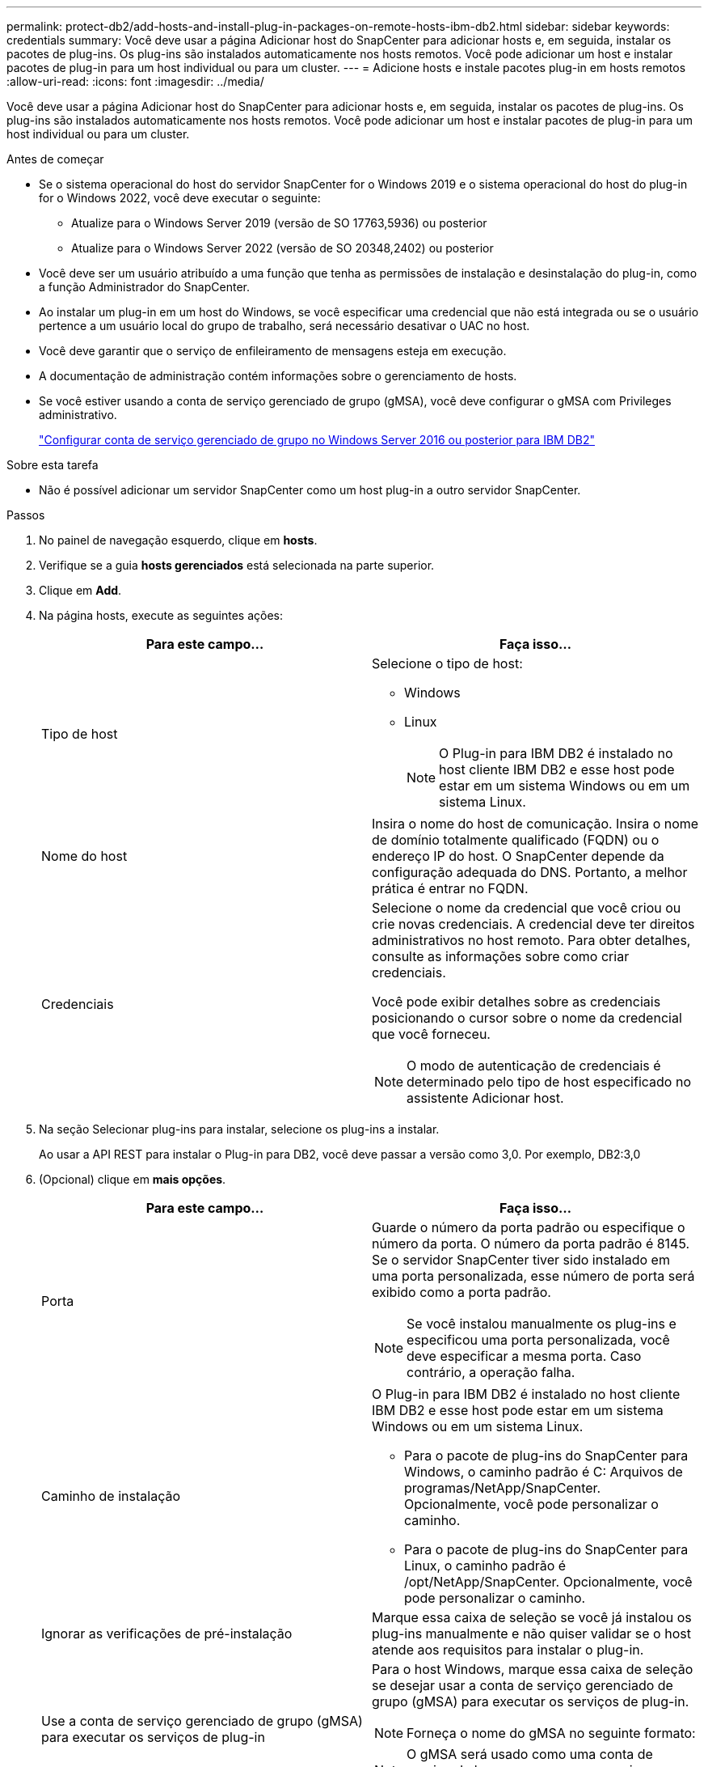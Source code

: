 ---
permalink: protect-db2/add-hosts-and-install-plug-in-packages-on-remote-hosts-ibm-db2.html 
sidebar: sidebar 
keywords: credentials 
summary: Você deve usar a página Adicionar host do SnapCenter para adicionar hosts e, em seguida, instalar os pacotes de plug-ins. Os plug-ins são instalados automaticamente nos hosts remotos. Você pode adicionar um host e instalar pacotes de plug-in para um host individual ou para um cluster. 
---
= Adicione hosts e instale pacotes plug-in em hosts remotos
:allow-uri-read: 
:icons: font
:imagesdir: ../media/


[role="lead"]
Você deve usar a página Adicionar host do SnapCenter para adicionar hosts e, em seguida, instalar os pacotes de plug-ins. Os plug-ins são instalados automaticamente nos hosts remotos. Você pode adicionar um host e instalar pacotes de plug-in para um host individual ou para um cluster.

.Antes de começar
* Se o sistema operacional do host do servidor SnapCenter for o Windows 2019 e o sistema operacional do host do plug-in for o Windows 2022, você deve executar o seguinte:
+
** Atualize para o Windows Server 2019 (versão de SO 17763,5936) ou posterior
** Atualize para o Windows Server 2022 (versão de SO 20348,2402) ou posterior


* Você deve ser um usuário atribuído a uma função que tenha as permissões de instalação e desinstalação do plug-in, como a função Administrador do SnapCenter.
* Ao instalar um plug-in em um host do Windows, se você especificar uma credencial que não está integrada ou se o usuário pertence a um usuário local do grupo de trabalho, será necessário desativar o UAC no host.
* Você deve garantir que o serviço de enfileiramento de mensagens esteja em execução.
* A documentação de administração contém informações sobre o gerenciamento de hosts.
* Se você estiver usando a conta de serviço gerenciado de grupo (gMSA), você deve configurar o gMSA com Privileges administrativo.
+
link:../protect-db2/configure-gMSA-on-windows-server-2012-or-later.html["Configurar conta de serviço gerenciado de grupo no Windows Server 2016 ou posterior para IBM DB2"^]



.Sobre esta tarefa
* Não é possível adicionar um servidor SnapCenter como um host plug-in a outro servidor SnapCenter.


.Passos
. No painel de navegação esquerdo, clique em *hosts*.
. Verifique se a guia *hosts gerenciados* está selecionada na parte superior.
. Clique em *Add*.
. Na página hosts, execute as seguintes ações:
+
|===
| Para este campo... | Faça isso... 


 a| 
Tipo de host
 a| 
Selecione o tipo de host:

** Windows
** Linux
+

NOTE: O Plug-in para IBM DB2 é instalado no host cliente IBM DB2 e esse host pode estar em um sistema Windows ou em um sistema Linux.





 a| 
Nome do host
 a| 
Insira o nome do host de comunicação. Insira o nome de domínio totalmente qualificado (FQDN) ou o endereço IP do host. O SnapCenter depende da configuração adequada do DNS. Portanto, a melhor prática é entrar no FQDN.



 a| 
Credenciais
 a| 
Selecione o nome da credencial que você criou ou crie novas credenciais. A credencial deve ter direitos administrativos no host remoto. Para obter detalhes, consulte as informações sobre como criar credenciais.

Você pode exibir detalhes sobre as credenciais posicionando o cursor sobre o nome da credencial que você forneceu.


NOTE: O modo de autenticação de credenciais é determinado pelo tipo de host especificado no assistente Adicionar host.

|===
. Na seção Selecionar plug-ins para instalar, selecione os plug-ins a instalar.
+
Ao usar a API REST para instalar o Plug-in para DB2, você deve passar a versão como 3,0. Por exemplo, DB2:3,0

. (Opcional) clique em *mais opções*.
+
|===
| Para este campo... | Faça isso... 


 a| 
Porta
 a| 
Guarde o número da porta padrão ou especifique o número da porta. O número da porta padrão é 8145. Se o servidor SnapCenter tiver sido instalado em uma porta personalizada, esse número de porta será exibido como a porta padrão.


NOTE: Se você instalou manualmente os plug-ins e especificou uma porta personalizada, você deve especificar a mesma porta. Caso contrário, a operação falha.



 a| 
Caminho de instalação
 a| 
O Plug-in para IBM DB2 é instalado no host cliente IBM DB2 e esse host pode estar em um sistema Windows ou em um sistema Linux.

** Para o pacote de plug-ins do SnapCenter para Windows, o caminho padrão é C: Arquivos de programas/NetApp/SnapCenter. Opcionalmente, você pode personalizar o caminho.
** Para o pacote de plug-ins do SnapCenter para Linux, o caminho padrão é /opt/NetApp/SnapCenter. Opcionalmente, você pode personalizar o caminho.




 a| 
Ignorar as verificações de pré-instalação
 a| 
Marque essa caixa de seleção se você já instalou os plug-ins manualmente e não quiser validar se o host atende aos requisitos para instalar o plug-in.



 a| 
Use a conta de serviço gerenciado de grupo (gMSA) para executar os serviços de plug-in
 a| 
Para o host Windows, marque essa caixa de seleção se desejar usar a conta de serviço gerenciado de grupo (gMSA) para executar os serviços de plug-in.


NOTE: Forneça o nome do gMSA no seguinte formato:


NOTE: O gMSA será usado como uma conta de serviço de logon apenas para o serviço SnapCenter Plug-in para Windows.

|===
. Clique em *Enviar*.
+
Se você não tiver selecionado a caixa de seleção Ignorar pré-verificações, o host será validado para verificar se o host atende aos requisitos para a instalação do plug-in. O espaço em disco, a RAM, a versão do PowerShell, a versão do .NET, a localização (para plug-ins do Windows) e o Java 11 (para plug-ins do Windows e Linux) são validados de acordo com os requisitos mínimos. Se os requisitos mínimos não forem cumpridos, são apresentadas mensagens de erro ou de aviso adequadas.

+
Se o erro estiver relacionado ao espaço em disco ou à RAM, você pode atualizar o arquivo web.config localizado no NetApp SnapCenter para modificar os valores padrão. Se o erro estiver relacionado a outros parâmetros, você deve corrigir o problema.

+

NOTE: Em uma configuração de HA, se você estiver atualizando o arquivo web.config, será necessário atualizar o arquivo em ambos os nós.

. Se o tipo de host for Linux, verifique a impressão digital e clique em *Confirm and Submit*.
+
Em uma configuração de cluster, você deve verificar a impressão digital de cada um dos nós no cluster.

+

NOTE: A verificação de impressões digitais é obrigatória mesmo que o mesmo host tenha sido adicionado anteriormente ao SnapCenter e a impressão digital tenha sido confirmada.

. Monitorize o progresso da instalação.
+
** Para o plug-in do Windows, os logs de instalação e atualização estão localizados em: _C: Plug-in do SnapCenter/Install_<JOBID>
** Para o plug-in Linux, os logs de instalação estão localizados em: _/var/opt/SnapCenter/logs/SnapCenter_Linux_Host_Plug-in_Install_<JOBID>.log e os logs de atualização estão localizados em: _/var/opt/SnapCenter/logs/SnapCenter_Linux_Host_Plug-in_Upgrade_<JOBID>.log




.Depois de terminar
Se você quiser atualizar para o SnapCenter 6,0 ou posterior, o plug-in baseado EM PERL existente para DB2 será desinstalado do servidor de plug-in remoto.
